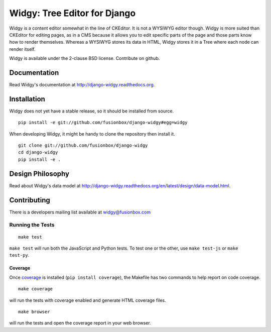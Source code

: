 Widgy: Tree Editor for Django
=============================

.. image:: https://travis-ci.org/fusionbox/django-widgy.png
   :target: http://travis-ci.org/fusionbox/django-widgy
   :alt: Build Status

Widgy is a content editor somewhat in the line of CKEditor. It is not a
WYSIWYG editor though. Widgy is more suited than CKEditor for editing
pages, as in a CMS because it allows you to edit specific parts of the
page and those parts know how to render themselves. Whereas a WYSIWYG
stores its data in HTML, Widgy stores it in a Tree where each node can
render itself.

Widgy is available under the 2-clause BSD license. Contribute on github.

Documentation
-------------

Read Widgy's documentation at http://django-widgy.readthedocs.org.

Installation
------------

Widgy does not yet have a stable release, so it should be installed from
source. ::

    pip install -e git://github.com/fusionbox/django-widgy#egg=widgy

When developing Widgy, it might be handy to clone the repository then install
it. ::

    git clone git://github.com/fusionbox/django-widgy
    cd django-widgy
    pip install -e .

Design Philosophy
-----------------

Read about Widgy's data model at
http://django-widgy.readthedocs.org/en/latest/design/data-model.html.


Contributing
------------

There is a developers mailing list available at `widgy@fusionbox.com
<https://groups.google.com/a/fusionbox.com/forum/#!forum/widgy>`_

Running the Tests
^^^^^^^^^^^^^^^^^

::

    make test

``make test`` will run both the JavaScript and Python tests. To test one
or the other, use ``make test-js`` or ``make test-py``.

Coverage
********
Once coverage_ is installed (``pip install coverage``), the Makefile
has two commands to help report on code coverage. ::

    make coverage

will run the tests with coverage enabled and generate HTML coverage
files. ::

    make browser

will run the tests and open the coverage report in your web browser.

.. _coverage: http://nedbatchelder.com/code/coverage/
